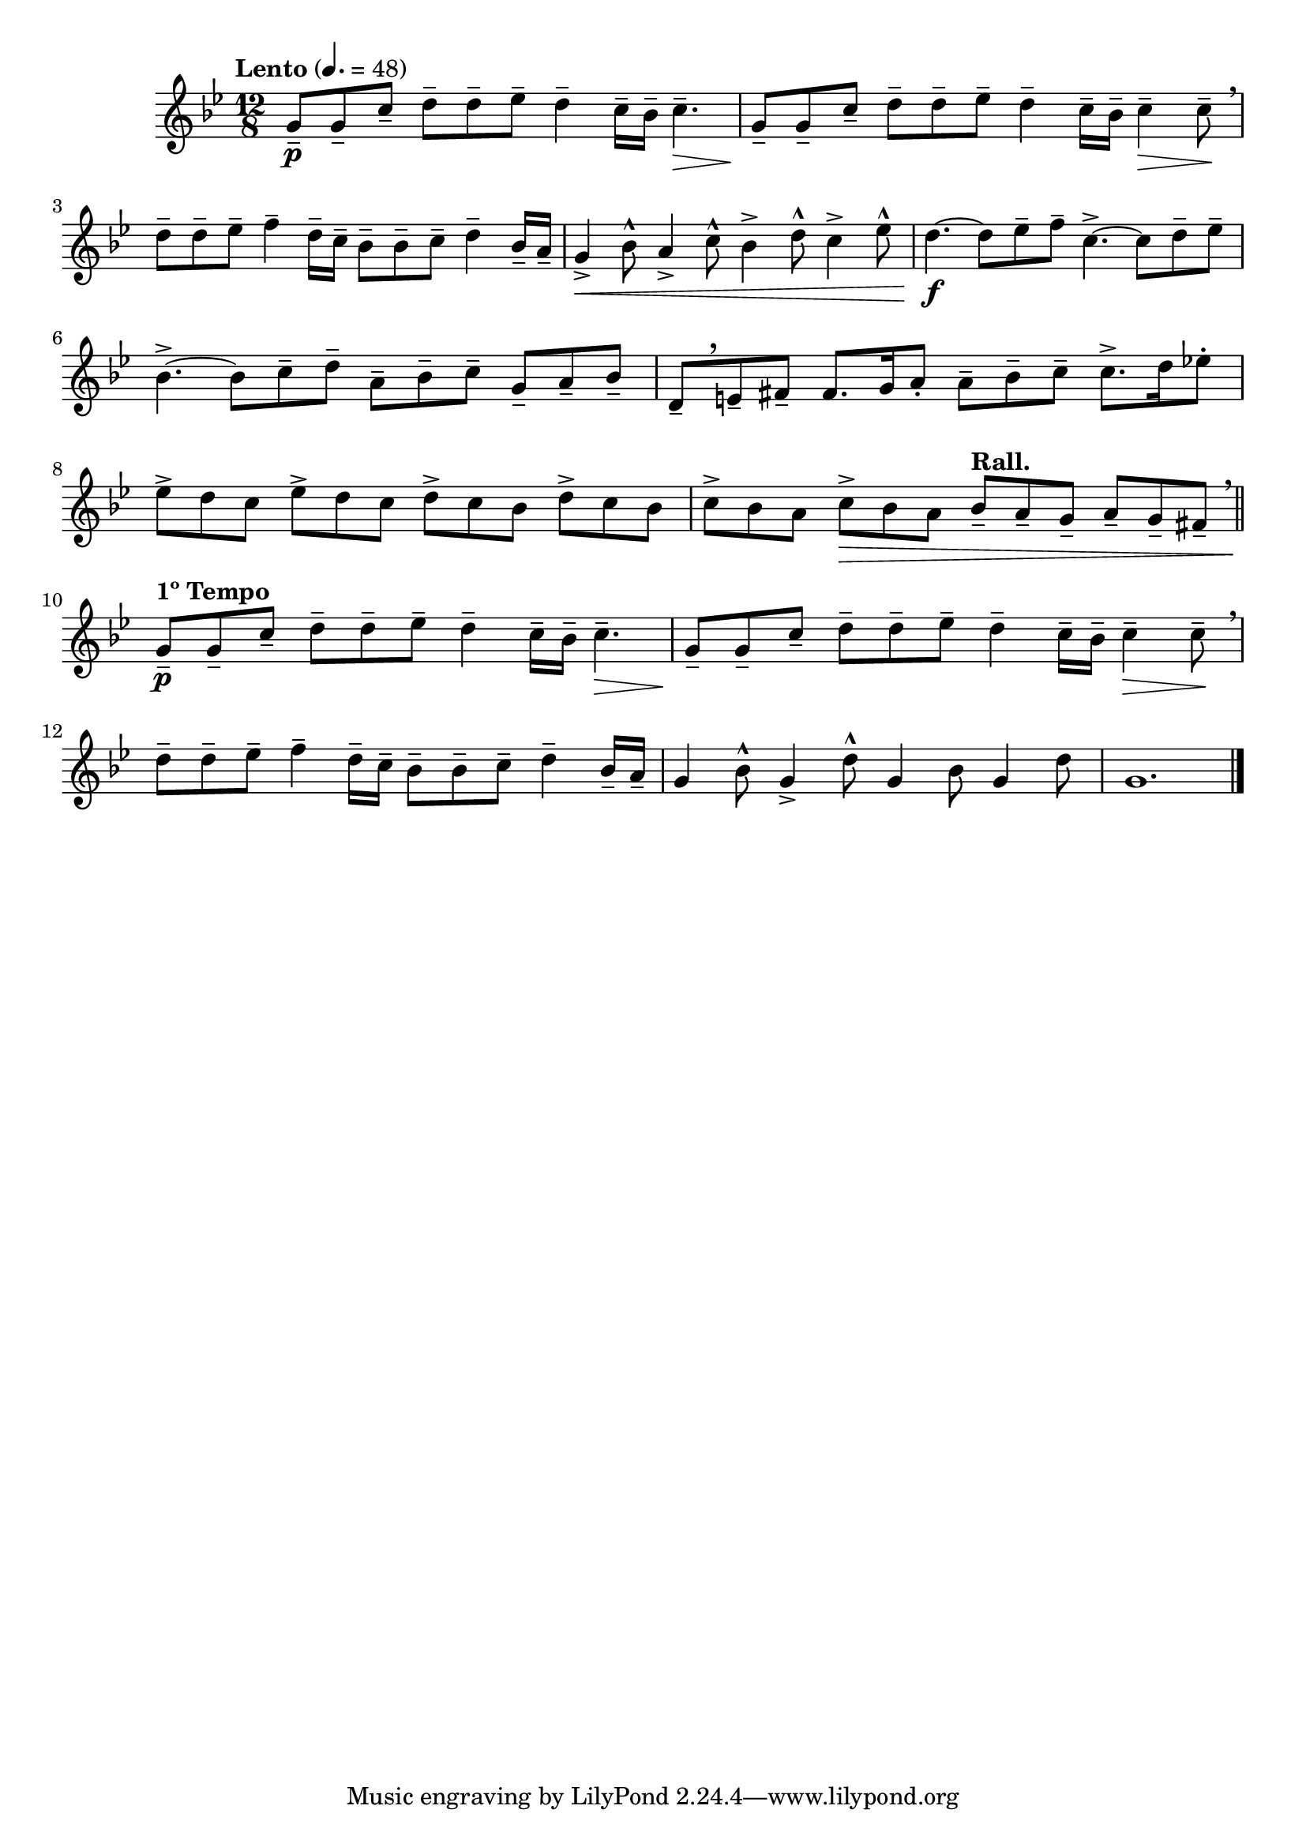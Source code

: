 \version "2.24.0"

\relative {
  \language "english"

  \transposition f

  \tempo "Lento" 4.=48

  \key g \minor
  \time 12/8

  #(define measures-one-to-three #{
    \relative {
      g'8-- \p 8-- c-- d-- 8-- e-flat-- d4-- c16-- b-flat-- c4.-- \> |
      g8-- \! 8-- c-- d-- 8-- e-flat-- d4-- c16-- b-flat-- c4-- \> 8-- \! | \tweak X-offset #0.5 \breathe
      d8-- 8-- e-flat-- f4-- d16-- c-- b-flat8-- 8-- c-- d4-- b-flat16-- a-- |
    }
  #})

  \measures-one-to-three
  g'4-> \< b-flat8-^ a4-> c8-^ b-flat4-> d8-^ c4-> e-flat8-^ |

  d4.~ \f 8 e-flat-- f-- c4.->~8 d-- e-flat-- |
  b-flat4.->~8 c-- d-- a-- b-flat-- c-- g-- a-- b-flat-- |
  d,8--[ \tweak Y-offset #2.5 \breathe e-- f-sharp--] 8. g16 a8-. 8-- b-flat-- c-- 8.-> d16 e-flat!8-. |
  e-flat8-> d c e-flat-> d c d-> c b-flat d-> c b-flat |
  c8-> b-flat a c-> \> b-flat a \tempo "Rall." b-flat-- a-- g-- a-- g-- f-sharp-- \tweak X-offset #0.5 \breathe | \bar "||"

  \tempo "1º Tempo"
  \measures-one-to-three
  g4 b-flat8-^ g4-> d'8-^ g,4 b-flat8 g4 d'8 |
  g,1. | \bar "|."
}
